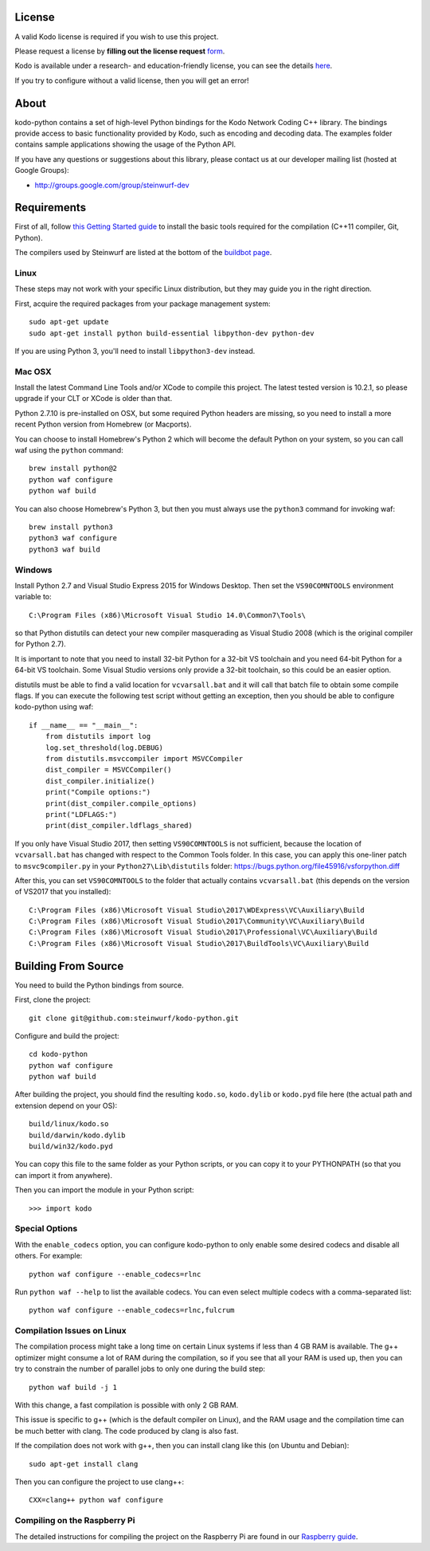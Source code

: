 License
-------

A valid Kodo license is required if you wish to use this project.

Please request a license by **filling out the license request** form_.

Kodo is available under a research- and education-friendly license,
you can see the details here_.

If you try to configure without a valid license, then you will get an error!

.. _form: http://steinwurf.com/license/
.. _here: http://steinwurf.com/research-license/

About
-----

kodo-python contains a set of high-level Python bindings for the Kodo Network
Coding C++ library. The bindings provide access to basic functionality provided
by Kodo, such as encoding and decoding data. The examples folder contains
sample applications showing the usage of the Python API.

.. image:: http://buildbot.steinwurf.dk/svgstatus?project=kodo-python
    :target: http://buildbot.steinwurf.dk/stats?projects=kodo-python
    :alt: Buildbot status

If you have any questions or suggestions about this library, please contact
us at our developer mailing list (hosted at Google Groups):

* http://groups.google.com/group/steinwurf-dev

.. contents:: Table of Contents:
   :local:

Requirements
------------

First of all, follow `this Getting Started guide
<http://docs.steinwurf.com/getting_started.html>`_ to install
the basic tools required for the compilation (C++11 compiler, Git, Python).

The compilers used by Steinwurf are listed at the bottom of the
`buildbot page <http://buildbot.steinwurf.com>`_.

Linux
.....

These steps may not work with your specific Linux distribution, but they may
guide you in the right direction.

First, acquire the required packages from your package management system::

  sudo apt-get update
  sudo apt-get install python build-essential libpython-dev python-dev

If you are using Python 3, you'll need to install ``libpython3-dev`` instead.

Mac OSX
.......

Install the latest Command Line Tools and/or XCode to compile this project.
The latest tested version is 10.2.1, so please upgrade if your CLT or XCode
is older than that.

Python 2.7.10 is pre-installed on OSX, but some required Python headers are
missing, so you need to install a more recent Python version from Homebrew
(or Macports).

You can choose to install Homebrew's Python 2 which will become the default
Python on your system, so you can call waf using the ``python`` command::

    brew install python@2
    python waf configure
    python waf build

You can also choose Homebrew's Python 3, but then you must always use the
``python3`` command for invoking waf::

    brew install python3
    python3 waf configure
    python3 waf build

Windows
.......

Install Python 2.7 and Visual Studio Express 2015 for Windows Desktop.
Then set the ``VS90COMNTOOLS`` environment variable to::

  C:\Program Files (x86)\Microsoft Visual Studio 14.0\Common7\Tools\

so that Python distutils can detect your new compiler masquerading as
Visual Studio 2008 (which is the original compiler for Python 2.7).

It is important to note that you need to install 32-bit Python for a 32-bit
VS toolchain and you need 64-bit Python for a 64-bit VS toolchain.
Some Visual Studio versions only provide a 32-bit toolchain, so this could be
an easier option.

distutils must be able to find a valid location for ``vcvarsall.bat`` and
it will call that batch file to obtain some compile flags. If you can execute
the following test script without getting an exception, then you should be able
to configure kodo-python using waf::

    if __name__ == "__main__":
        from distutils import log
        log.set_threshold(log.DEBUG)
        from distutils.msvccompiler import MSVCCompiler
        dist_compiler = MSVCCompiler()
        dist_compiler.initialize()
        print("Compile options:")
        print(dist_compiler.compile_options)
        print("LDFLAGS:")
        print(dist_compiler.ldflags_shared)

If you only have Visual Studio 2017, then setting ``VS90COMNTOOLS`` is
not sufficient, because the location of ``vcvarsall.bat`` has changed with
respect to the Common Tools folder. In this case, you can apply this
one-liner patch to ``msvc9compiler.py`` in your ``Python27\Lib\distutils``
folder: https://bugs.python.org/file45916/vsforpython.diff

After this, you can set ``VS90COMNTOOLS`` to the folder that actually contains
``vcvarsall.bat`` (this depends on the version of VS2017 that you installed)::

    C:\Program Files (x86)\Microsoft Visual Studio\2017\WDExpress\VC\Auxiliary\Build
    C:\Program Files (x86)\Microsoft Visual Studio\2017\Community\VC\Auxiliary\Build
    C:\Program Files (x86)\Microsoft Visual Studio\2017\Professional\VC\Auxiliary\Build
    C:\Program Files (x86)\Microsoft Visual Studio\2017\BuildTools\VC\Auxiliary\Build


Building From Source
--------------------

You need to build the Python bindings from source.

First, clone the project::

  git clone git@github.com:steinwurf/kodo-python.git

Configure and build the project::

  cd kodo-python
  python waf configure
  python waf build

After building the project, you should find the resulting ``kodo.so``,
``kodo.dylib`` or ``kodo.pyd`` file here (the actual path and extension
depend on your OS)::

  build/linux/kodo.so
  build/darwin/kodo.dylib
  build/win32/kodo.pyd

You can copy this file to the same folder as your Python scripts, or you
can copy it to your PYTHONPATH (so that you can import it from anywhere).

Then you can import the module in your Python script::

  >>> import kodo

Special Options
...............

With the ``enable_codecs`` option, you can configure kodo-python to only enable
some desired codecs and disable all others. For example::

    python waf configure --enable_codecs=rlnc

Run ``python waf --help`` to list the available codecs. You can even
select multiple codecs with a comma-separated list::

    python waf configure --enable_codecs=rlnc,fulcrum

Compilation Issues on Linux
...........................

The compilation process might take a long time on certain Linux systems if
less than 4 GB RAM is available. The g++ optimizer might consume a lot of RAM
during the compilation, so if you see that all your RAM is used up, then
you can try to constrain the number of parallel jobs to only one during the
build step::

    python waf build -j 1

With this change, a fast compilation is possible with only 2 GB RAM.

This issue is specific to g++ (which is the default compiler on Linux), and
the RAM usage and the compilation time can be much better with clang.
The code produced by clang is also fast.

If the compilation does not work with g++, then you can install clang like
this (on Ubuntu and Debian)::

    sudo apt-get install clang

Then you can configure the project to use clang++::

    CXX=clang++ python waf configure

Compiling on the Raspberry Pi
.............................

The detailed instructions for compiling the project on the Raspberry Pi
are found in our `Raspberry guide
<https://github.com/steinwurf/kodo-python/blob/master/RASPBERRY_GUIDE.rst>`_.
